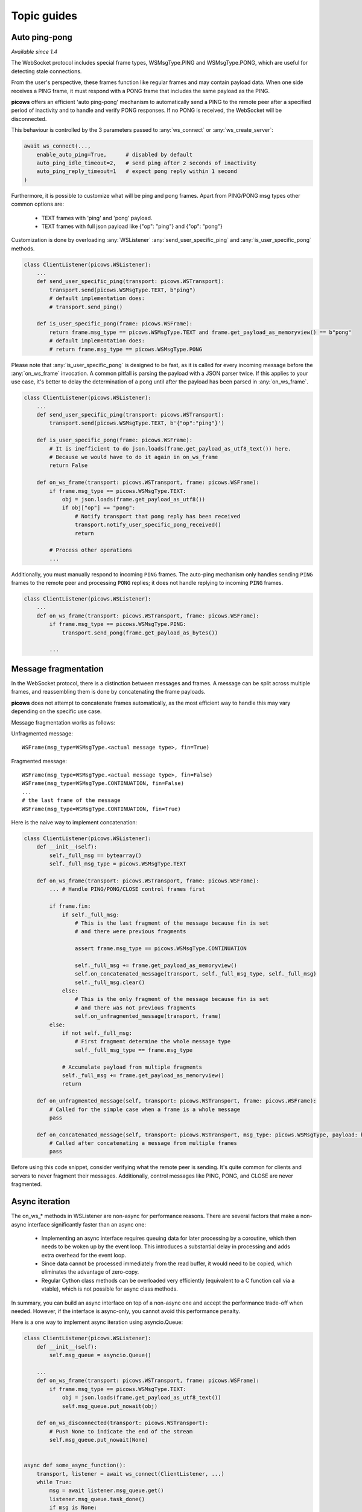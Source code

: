 Topic guides
===============

Auto ping-pong
--------------
`Available since 1.4`

The WebSocket protocol includes special frame types, WSMsgType.PING and WSMsgType.PONG, which are useful for detecting stale connections.

From the user's perspective, these frames function like regular frames and may contain payload data. When one side receives a PING frame, it must respond with a PONG frame that includes the same payload as the PING.

**picows** offers an efficient 'auto ping-pong' mechanism to automatically send a PING to the remote peer after a specified period of inactivity and to handle and verify PONG responses. If no PONG is received, the WebSocket will be disconnected.

This behaviour is controlled by the 3 parameters passed to :any:`ws_connect` or :any:`ws_create_server`:

.. code-block:: python

    await ws_connect(...,
        enable_auto_ping=True,      # disabled by default
        auto_ping_idle_timeout=2,   # send ping after 2 seconds of inactivity
        auto_ping_reply_timeout=1   # expect pong reply within 1 second
    )



Furthermore, it is possible to customize what will be ping and pong frames.
Apart from PING/PONG msg types other common options are:

    * TEXT frames with 'ping' and 'pong' payload.
    * TEXT frames with full json payload like {"op": "ping"} and {"op": "pong"}

Customization is done by overloading :any:`WSListener` :any:`send_user_specific_ping` and :any:`is_user_specific_pong` methods.

.. code-block:: python

    class ClientListener(picows.WSListener):
        ...
        def send_user_specific_ping(transport: picows.WSTransport):
            transport.send(picows.WSMsgType.TEXT, b"ping")
            # default implementation does:
            # transport.send_ping()

        def is_user_specific_pong(frame: picows.WSFrame):
            return frame.msg_type == picows.WSMsgType.TEXT and frame.get_payload_as_memoryview() == b"pong"
            # default implementation does:
            # return frame.msg_type == picows.WSMsgType.PONG

Please note that :any:`is_user_specific_pong` is designed to be fast, as it is called for every incoming message before the :any:`on_ws_frame` invocation.
A common pitfall is parsing the payload with a JSON parser twice.
If this applies to your use case, it's better to delay the determination of a pong until after the payload has been parsed in :any:`on_ws_frame`.

.. code-block:: python

    class ClientListener(picows.WSListener):
        ...
        def send_user_specific_ping(transport: picows.WSTransport):
            transport.send(picows.WSMsgType.TEXT, b'{"op":"ping"}')

        def is_user_specific_pong(frame: picows.WSFrame):
            # It is inefficient to do json.loads(frame.get_payload_as_utf8_text()) here.
            # Because we would have to do it again in on_ws_frame
            return False

        def on_ws_frame(transport: picows.WSTransport, frame: picows.WSFrame):
            if frame.msg_type == picows.WSMsgType.TEXT:
                obj = json.loads(frame.get_payload_as_utf8())
                if obj["op"] == "pong":
                    # Notify transport that pong reply has been received
                    transport.notify_user_specific_pong_received()
                    return

            # Process other operations
            ...


Additionally, you must manually respond to incoming ``PING`` frames.
The auto-ping mechanism only handles sending ``PING`` frames to the remote peer and processing ``PONG`` replies;
it does not handle replying to incoming ``PING`` frames.

.. code-block:: python

    class ClientListener(picows.WSListener):
        ...
        def on_ws_frame(transport: picows.WSTransport, frame: picows.WSFrame):
            if frame.msg_type == picows.WSMsgType.PING:
                transport.send_pong(frame.get_payload_as_bytes())

            ...

Message fragmentation
---------------------
In the WebSocket protocol, there is a distinction between messages and frames.
A message can be split across multiple frames, and reassembling them is done by concatenating the frame payloads.

**picows** does not attempt to concatenate frames automatically, as the most
efficient way to handle this may vary depending on the specific use case.

Message fragmentation works as follows:

Unfragmented message::

    WSFrame(msg_type=WSMsgType.<actual message type>, fin=True)

Fragmented message::

    WSFrame(msg_type=WSMsgType.<actual message type>, fin=False)
    WSFrame(msg_type=WSMsgType.CONTINUATION, fin=False)
    ...
    # the last frame of the message
    WSFrame(msg_type=WSMsgType.CONTINUATION, fin=True)

Here is the naive way to implement concatenation:

.. code-block:: python

    class ClientListener(picows.WSListener):
        def __init__(self):
            self._full_msg == bytearray()
            self._full_msg_type = picows.WSMsgType.TEXT

        def on_ws_frame(transport: picows.WSTransport, frame: picows.WSFrame):
            ... # Handle PING/PONG/CLOSE control frames first

            if frame.fin:
                if self._full_msg:
                    # This is the last fragment of the message because fin is set
                    # and there were previous fragments

                    assert frame.msg_type == picows.WSMsgType.CONTINUATION

                    self._full_msg += frame.get_payload_as_memoryview()
                    self.on_concatenated_message(transport, self._full_msg_type, self._full_msg)
                    self._full_msg.clear()
                else:
                    # This is the only fragment of the message because fin is set
                    # and there was not previous fragments
                    self.on_unfragmented_message(transport, frame)
            else:
                if not self._full_msg:
                    # First fragment determine the whole message type
                    self._full_msg_type == frame.msg_type

                # Accumulate payload from multiple fragments
                self._full_msg += frame.get_payload_as_memoryview()
                return

        def on_unfragmented_message(self, transport: picows.WSTransport, frame: picows.WSFrame):
            # Called for the simple case when a frame is a whole message
            pass

        def on_concatenated_message(self, transport: picows.WSTransport, msg_type: picows.WSMsgType, payload: bytearray):
            # Called after concatenating a message from multiple frames
            pass

Before using this code snippet, consider verifying what the remote peer is sending.
It's quite common for clients and servers to never fragment their messages.
Additionally, control messages like PING, PONG, and CLOSE are never fragmented.

Async iteration
---------------
The on_ws_* methods in WSListener are non-async for performance reasons.
There are several factors that make a non-async interface significantly faster than an async one:

    * Implementing an async interface requires queuing data for later processing by a coroutine, which then needs to be woken up by the event loop. This introduces a substantial delay in processing and adds extra overhead for the event loop.
    * Since data cannot be processed immediately from the read buffer, it would need to be copied, which eliminates the advantage of zero-copy.
    * Regular Cython class methods can be overloaded very efficiently (equivalent to a C function call via a vtable), which is not possible for async class methods.

In summary, you can build an async interface on top of a non-async one and accept the performance trade-off when needed.
However, if the interface is async-only, you cannot avoid this performance penalty.

Here is a one way to implement async iteration using asyncio.Queue:

.. code-block:: python

    class ClientListener(picows.WSListener):
        def __init__(self):
            self.msg_queue = asyncio.Queue()

        ...
        def on_ws_frame(transport: picows.WSTransport, frame: picows.WSFrame):
            if frame.msg_type == picows.WSMsgType.TEXT:
                obj = json.loads(frame.get_payload_as_utf8_text())
                self.msg_queue.put_nowait(obj)

        def on_ws_disconnected(transport: picows.WSTransport):
            # Push None to indicate the end of the stream
            self.msg_queue.put_nowait(None)


    async def some_async_function():
        transport, listener = await ws_connect(ClientListener, ...)
        while True:
            msg = await listener.msg_queue.get()
            listener.msg_queue.task_done()
            if msg is None:
                # client disconnected
            :else
                # Otherwise process message in async context

Another approach would be to just use asyncio.Loop.create_task:

.. code-block:: python

    async def process_message(msg):
        ...

    class ClientListener(picows.WSListener):
        def on_ws_frame(transport: picows.WSTransport, frame: picows.WSFrame):
            if frame.msg_type == picows.WSMsgType.TEXT:
                msg = json.loads(frame.get_payload_as_utf8_text())
                asyncio.get_running_loop().create_task(process_message(msg))

Consider using it together with `eager task factory <https://docs.python.org/3/library/asyncio-task.html#eager-task-factory>`_.

Using Cython interface
----------------------

**picows** classes and enums are Cython extension types.
If you are using Cython in your project, you can access picows type definitions
and some extra functionality by importing `picows.pxd <https://raw.githubusercontent.com/tarasko/picows/master/picows/picows.pxd>`_ that is installed with the library.

Check out an `example <https://raw.githubusercontent.com/tarasko/picows/master/examples/echo_client_cython.pyx>`_ of a simple echo client that is written in Cython.
